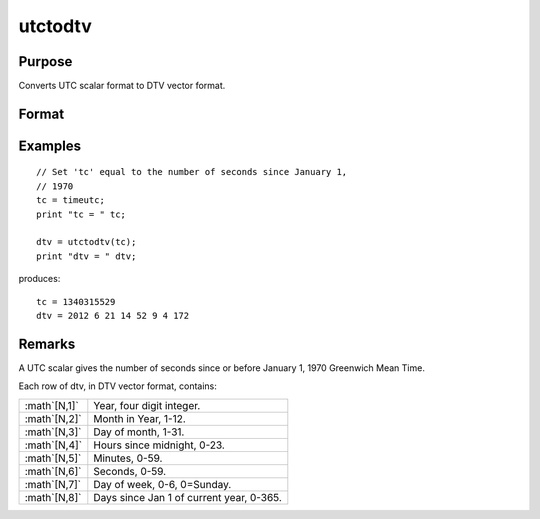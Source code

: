 
utctodtv
==============================================

Purpose
----------------
Converts UTC scalar format to DTV vector format.

Format
----------------
.. function:: dtv = utctodtv(utc)

    :param utc: UTC scalar format.
    :type utc: Nx1 vector

    :return dtv: DTV vector format.

    :rtype dtv: Nx8 matrix

Examples
----------------

::

    // Set 'tc' equal to the number of seconds since January 1,
    // 1970
    tc = timeutc;
    print "tc = " tc;
    
    dtv = utctodtv(tc);
    print "dtv = " dtv;

produces:

::

    tc = 1340315529
    dtv = 2012 6 21 14 52 9 4 172

Remarks
-------

A UTC scalar gives the number of seconds since or before January 1, 1970
Greenwich Mean Time.

Each row of dtv, in DTV vector format, contains:

+-------------------+------------------------------------------+
| :math`[N,1]`      | Year, four digit integer.                |
+-------------------+------------------------------------------+
| :math`[N,2]`      | Month in Year, 1-12.                     |
+-------------------+------------------------------------------+
| :math`[N,3]`      | Day of month, 1-31.                      |
+-------------------+------------------------------------------+
| :math`[N,4]`      | Hours since midnight, 0-23.              |
+-------------------+------------------------------------------+
| :math`[N,5]`      | Minutes, 0-59.                           |
+-------------------+------------------------------------------+
| :math`[N,6]`      | Seconds, 0-59.                           |
+-------------------+------------------------------------------+
| :math`[N,7]`      | Day of week, 0-6, 0=Sunday.              |
+-------------------+------------------------------------------+
| :math`[N,8]`      | Days since Jan 1 of current year, 0-365. |
+-------------------+------------------------------------------+


.. seealso:: Functions :func:`dtvnormal`, :func:`timeutc`, :func:`utctodt`, :func:`dttodtv`, :func:`dttoutc`, :func:`dtvtodt`, :func:`dtvtoutc`, :func:`strtodt`, :func:`dttostr`

